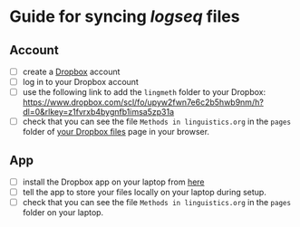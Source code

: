 * Guide for syncing [[logseq]] files
:PROPERTIES:
:id: 628620cb-6350-49f8-8eeb-2f625e866f58
:END:
** Account

- [ ] create a [[https://www.dropbox.com/][Dropbox]] account
- [ ] log in to your Dropbox account
- [ ] use the following link to add the =lingmeth= folder to your Dropbox: https://www.dropbox.com/scl/fo/upyw2fwn7e6c2b5hwb9nm/h?dl=0&rlkey=z1fvrxb4bygnfb1imsa5zp31a
- [ ] check that you can see the file =Methods in linguistics.org= in the =pages= folder of [[https://www.dropbox.com/home][your Dropbox files]] page in your browser.
** App

- [ ] install the Dropbox app on your laptop from [[https://www.dropbox.com/downloading][here]]
- [ ] tell the app to store your files locally on your laptop during setup.
- [ ] check that you can see the file =Methods in linguistics.org= in the =pages= folder on your laptop.